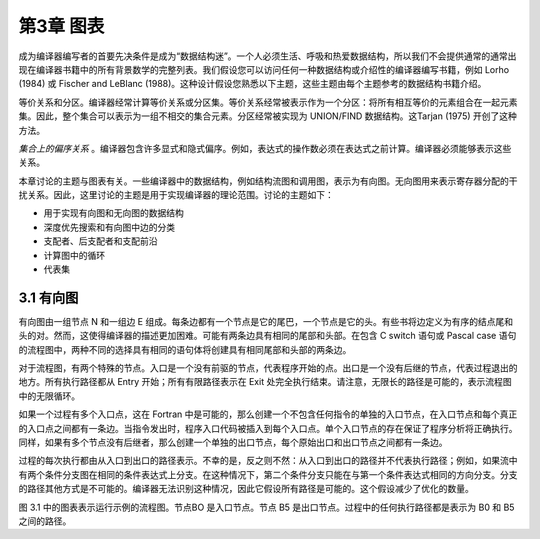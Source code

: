 第3章 图表
##########

成为编译器编写者的首要先决条件是成为“数据结构迷”。一个人必须生活、呼吸和热爱数据结构，所以我们不会提供通常的通常出现在编译器书籍中的所有背景数学的完整列表。我们假设您可以访问任何一种数据结构或介绍性的编译器编写书籍，例如 Lorho (1984) 或 Fischer and LeBlanc (1988)。这种设计假设您熟悉以下主题，这些主题由每个主题参考的数据结构书籍介绍。

等价关系和分区。编译器经常计算等价关系或分区集。等价关系经常被表示作为一个分区：将所有相互等价的元素组合在一起元素集。因此，整个集合可以表示为一组不相交的集合元素。分区经常被实现为 UNION/FIND 数据结构。这Tarjan (1975) 开创了这种方法。

*集合上的偏序关系* 。编译器包含许多显式和隐式偏序。例如，表达式的操作数必须在表达式之前计算。编译器必须能够表示这些关系。

本章讨论的主题与图表有关。一些编译器中的数据结构，例如结构流图和调用图，表示为有向图。无向图用来表示寄存器分配的干扰关系。因此，这里讨论的主题是用于实现编译器的理论范围。讨论的主题如下：

* 用于实现有向图和无向图的数据结构
* 深度优先搜索和有向图中边的分类
* 支配者、后支配者和支配前沿
* 计算图中的循环
* 代表集

3.1 有向图
**********

有向图由一组节点 N 和一组边 E 组成。每条边都有一个节点是它的尾巴，一个节点是它的头。有些书将边定义为有序的结点尾和头的对。然而，这使得编译器的描述更加困难。可能有两条边具有相同的尾部和头部。在包含 C switch 语句或 Pascal case 语句的流程图中，两种不同的选择具有相同的语句体将创建具有相同尾部和头部的两条边。

对于流程图，有两个特殊的节点。入口是一个没有前驱的节点，代表程序开始的点。出口是一个没有后继的节点，代表过程退出的地方。所有执行路径都从 Entry 开始；所有有限路径表示在 Exit 处完全执行结束。请注意，无限长的路径是可能的，表示流程图中的无限循环。

如果一个过程有多个入口点，这在 Fortran 中是可能的，那么创建一个不包含任何指令的单独的入口节点，在入口节点和每个真正的入口点之间都有一条边。当指令发出时，程序入口代码被插入到每个入口点。单个入口节点的存在保证了程序分析将正确执行。同样，如果有多个节点没有后继者，那么创建一个单独的出口节点，每个原始出口和出口节点之间都有一条边。

过程的每次执行都由从入口到出口的路径表示。不幸的是，反之则不然：从入口到出口的路径并不代表执行路径；例如，如果流中有两个条件分支图在相同的条件表达式上分支。在这种情况下，第二个条件分支只能在与第一个条件表达式相同的方向分支。分支的路径其他方式是不可能的。编译器无法识别这种情况，因此它假设所有路径是可能的。这个假设减少了优化的数量。

图 3.1 中的图表表示运行示例的流程图。节点BO 是入口节点。节点 B5 是出口节点。过程中的任何执行路径都是表示为 B0 和 B5 之间的路径。

